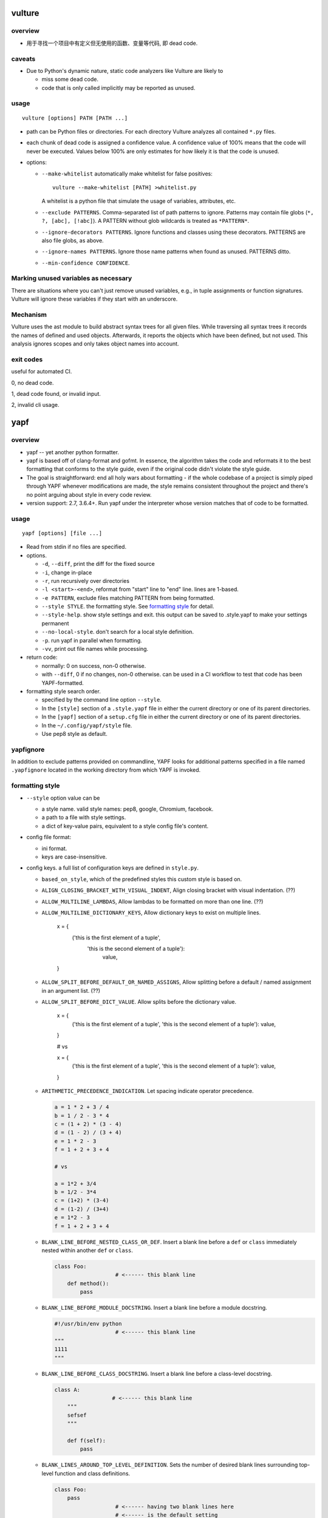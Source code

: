 vulture
=======
overview
--------
- 用于寻找一个项目中有定义但无使用的函数、变量等代码, 即 dead code.

caveats
-------
- Due to Python's dynamic nature, static code analyzers like Vulture are likely to
  
  * miss some dead code.
    
  * code that is only called implicitly may be reported as unused.

usage
-----
::

  vulture [options] PATH [PATH ...]

- path can be Python files or directories. For each directory Vulture analyzes
  all contained ``*.py`` files.

- each chunk of dead code is assigned a confidence value. A confidence value of
  100% means that the code will never be executed. Values below 100% are only
  estimates for how likely it is that the code is unused.

- options:

  * ``--make-whitelist`` automatically make whitelist for false positives::

      vulture --make-whitelist [PATH] >whitelist.py

    A whitelist is a python file that simulate the usage of variables,
    attributes, etc.

  * ``--exclude PATTERNS``. Comma-separated list of path patterns to ignore.
    Patterns may contain file globs (``*, ?, [abc], [!abc]``). A PATTERN
    without glob wildcards is treated as ``*PATTERN*``.

  * ``--ignore-decorators PATTERNS``. Ignore functions and classes using these
    decorators. PATTERNS are also file globs, as above.

  * ``--ignore-names PATTERNS``. Ignore those name patterns when found as
    unused. PATTERNS ditto.

  * ``--min-confidence CONFIDENCE``.

Marking unused variables as necessary
-------------------------------------
There are situations where you can't just remove unused variables, e.g., in
tuple assignments or function signatures. Vulture will ignore these variables
if they start with an underscore.

Mechanism
---------
Vulture uses the ast module to build abstract syntax trees for all given files.
While traversing all syntax trees it records the names of defined and used
objects. Afterwards, it reports the objects which have been defined, but not
used. This analysis ignores scopes and only takes object names into account.

exit codes
----------
useful for automated CI.

0, no dead code.

1, dead code found, or invalid input.

2, invalid cli usage.

yapf
====
overview
--------
- yapf -- yet another python formatter.

- yapf is based off of clang-format and gofmt. In essence, the algorithm takes
  the code and reformats it to the best formatting that conforms to the style
  guide, even if the original code didn't violate the style guide.

- The goal is straightforward: end all holy wars about formatting - if the
  whole codebase of a project is simply piped through YAPF whenever
  modifications are made, the style remains consistent throughout the project
  and there's no point arguing about style in every code review.

- version support: 2.7, 3.6.4+. Run yapf under the interpreter whose version
  matches that of code to be formatted.

usage
-----
::

  yapf [options] [file ...]

- Read from stdin if no files are specified.

- options.

  * ``-d``, ``--diff``, print the diff for the fixed source

  * ``-i``, change in-place

  * ``-r``, run recursively over directories

  * ``-l <start>-<end>``, reformat from "start" line to "end" line. lines are
    1-based.

  * ``-e PATTERN``, exclude files matching PATTERN from being formatted.

  * ``--style STYLE``. the formatting style. See `formatting style`_ for
    detail.

  * ``--style-help``. show style settings and exit. this output can be saved to
    .style.yapf to make your settings permanent

  * ``--no-local-style``. don't search for a local style definition.

  * ``-p``. run yapf in parallel when formatting.

  * ``-vv``, print out file names while processing.

- return code:

  * normally: 0 on success, non-0 otherwise.

  * with ``--diff``, 0 if no changes, non-0 otherwise. can be used in a CI
    workflow to test that code has been YAPF-formatted.

- formatting style search order.

  * specified by the command line option ``--style``.

  * In the ``[style]`` section of a ``.style.yapf`` file in either the current
    directory or one of its parent directories.

  * In the ``[yapf]`` section of a ``setup.cfg`` file in either the current
    directory or one of its parent directories.

  * In the ``~/.config/yapf/style`` file.

  * Use pep8 style as default.
  
yapfignore
----------
In addition to exclude patterns provided on commandline, YAPF looks for
additional patterns specified in a file named ``.yapfignore`` located in the
working directory from which YAPF is invoked.

formatting style
----------------
- ``--style`` option value can be
  
  * a style name. valid style names: pep8, google, Chromium, facebook.
   
  * a path to a file with style settings.

  * a dict of key-value pairs, equivalent to a style config file's content.

- config file format:

  * ini format.

  * keys are case-insensitive.

- config keys. a full list of configuration keys are defined in ``style.py``.

  * ``based_on_style``, which of the predefined styles this custom style is
    based on.

  * ``ALIGN_CLOSING_BRACKET_WITH_VISUAL_INDENT``, Align closing bracket with
    visual indentation. (??)

  * ``ALLOW_MULTILINE_LAMBDAS``, Allow lambdas to be formatted on more than one
    line. (??)

  * ``ALLOW_MULTILINE_DICTIONARY_KEYS``, Allow dictionary keys to exist on
    multiple lines.

      .. code:: python

      x = {
          ('this is the first element of a tuple',
           'this is the second element of a tuple'):
               value,
      }

  * ``ALLOW_SPLIT_BEFORE_DEFAULT_OR_NAMED_ASSIGNS``, Allow splitting before a
    default / named assignment in an argument list. (??)

  * ``ALLOW_SPLIT_BEFORE_DICT_VALUE``. Allow splits before the dictionary
    value.

      .. code:: python

      x = {
          ('this is the first element of a tuple', 'this is the second element of a tuple'):
          value,
      }

      # vs

      x = {
          ('this is the first element of a tuple', 'this is the second element of a tuple'): value,
      }

  * ``ARITHMETIC_PRECEDENCE_INDICATION``. Let spacing indicate operator
    precedence. 


    .. code:: python

      a = 1 * 2 + 3 / 4
      b = 1 / 2 - 3 * 4
      c = (1 + 2) * (3 - 4)
      d = (1 - 2) / (3 + 4)
      e = 1 * 2 - 3
      f = 1 + 2 + 3 + 4

      # vs

      a = 1*2 + 3/4
      b = 1/2 - 3*4
      c = (1+2) * (3-4)
      d = (1-2) / (3+4)
      e = 1*2 - 3
      f = 1 + 2 + 3 + 4

  * ``BLANK_LINE_BEFORE_NESTED_CLASS_OR_DEF``. Insert a blank line before a
    ``def`` or ``class`` immediately nested within another ``def`` or
    ``class``.

    .. code:: python

      class Foo:
                         # <------ this blank line
          def method():
              pass

  * ``BLANK_LINE_BEFORE_MODULE_DOCSTRING``. Insert a blank line before a module
    docstring.

    .. code:: python

      #!/usr/bin/env python
                         # <------ this blank line
      """
      1111
      """
  * ``BLANK_LINE_BEFORE_CLASS_DOCSTRING``.  Insert a blank line before a
    class-level docstring.

    .. code:: python

       class A:
                         # <------ this blank line
           """
           sefsef
           """
       
           def f(self):
               pass

  * ``BLANK_LINES_AROUND_TOP_LEVEL_DEFINITION``.  Sets the number of desired
    blank lines surrounding top-level function and class definitions.

    .. code:: python

      class Foo:
          pass
                         # <------ having two blank lines here
                         # <------ is the default setting
      class Bar:
          pass

  * ``COALESCE_BRACKETS``.  Do not split consecutive brackets. Only relevant
    when ``DEDENT_CLOSING_BRACKETS`` is set.

    .. code:: python

      call_func_that_takes_a_dict(
          {
              'key1': 'value1',
              'key2': 'value2',
          }
      )

      # would reformat to:

      call_func_that_takes_a_dict({
          'key1': 'value1',
          'key2': 'value2',
      })

  * ``COLUMN_LIMIT``.  The column limit (or max line-length)

  * ``CONTINUATION_ALIGN_STYLE`` The style for continuation alignment. (??)
    Possible
    values are:

    - ``SPACE``: Use spaces for continuation alignment. This is default
      behavior.

    - ``FIXED``: Use fixed number (``CONTINUATION_INDENT_WIDTH``) of columns
      (ie: ``CONTINUATION_INDENT_WIDTH``/``INDENT_WIDTH`` tabs) for
      continuation alignment.

    - ``VALIGN-RIGHT``: Vertically align continuation lines with indent
      characters. Slightly right (one more indent character) if cannot
      vertically align continuation lines with indent characters.

    For options ``FIXED``, and ``VALIGN-RIGHT`` are only available when
    ``USE_TABS`` is enabled.

  * ``CONTINUATION_INDENT_WIDTH``.  Indent width used for line continuations.

  * ``DEDENT_CLOSING_BRACKETS``.  Put closing brackets on a separate line,
    dedented, if the bracketed expression can't fit in a single line. Applies
    to all kinds of brackets, including function definitions and calls.

    .. code:: python

      config = {
          'key1': 'value1',
          'key2': 'value2',
      }  # <--- this bracket is dedented and on a separate line

  * ``DISABLE_ENDING_COMMA_HEURISTIC``.  Disable the heuristic which places
    each list element on a separate line if the list is comma-terminated.

    .. code:: python

      a = [
          1, 2, 3, 4, 5,
          6, 7, 8, 9, 10,
      ]

      # whether to format into this

      a = [
          1,
          2,
          3,
          4,
          5,
          6,
          7,
          8,
          9,
          10,
      ]

  * ``EACH_DICT_ENTRY_ON_SEPARATE_LINE``. 当 dict 在一行中放不下时, place each
    dictionary entry onto its own line.

    .. code:: python
      a = {
          "aaaaaaaaaaaaaaaaaaaaaaaaaaaaaaaaaaaaaaaaaaaaaaaaaaaaaaaaaa": 1,
          "bbbbbbbbbbbbbbbbbbbbbbbbbbbbbbbbbbbbbbbbbbbb": 2, "c": 3, "d": 4
      }

      # vs

      a = {
          "aaaaaaaaaaaaaaaaaaaaaaaaaaaaaaaaaaaaaaaaaaaaaaaaaaaaaaaaaa": 1,
          "bbbbbbbbbbbbbbbbbbbbbbbbbbbbbbbbbbbbbbbbbbbb": 2,
          "c": 3,
          "d": 4
      }

  * ``I18N_COMMENT``.  The regex for an internationalization comment. The
    presence of this comment stops reformatting of that line, because the
    comments are required to be next to the string they translate.

  * ``I18N_FUNCTION_CALL``.  The internationalization function call names. The
    presence of this function stops reformatting on that line, because the
    string it has cannot be moved away from the i18n comment. (??)

  * ``INDENT_DICTIONARY_VALUE``. 当 value cannot fit on the same line as the
    dictionary key 从而需要放到下一行时, 将 value indent 一下.

    .. code:: python

      a = {
          "aaaaaaaaaaaaaaaaaaaaaaaaaaaaaaaaaaaaaaaaaaaaaaaaaaaaaaaaaaaaaaaaaaaaaaaaa":
              1,
          "bbbbbbbbbbbbbbbbbbbbbbbbbbbbbbbbbbbbbbbbbbbb":
              2,
          "c":
              3,
          "d":
              4
      }

  * ``INDENT_WIDTH``.  The number of columns to use for indentation.

  * ``INDENT_BLANK_LINES``. 对于需要空出的行, prefer indented blank lines
    rather than empty.

  * ``JOIN_MULTIPLE_LINES``.  Join short lines into one line. E.g., single line
    if statements. (??)

  * ``NO_SPACES_AROUND_SELECTED_BINARY_OPERATORS``.  Do not include spaces
    around selected binary operators.  a string of comma separated list of
    operators.

  * ``SPACES_AROUND_POWER_OPERATOR`` Set to True to prefer using spaces around
    ``**``.

  * ``SPACES_AROUND_DEFAULT_OR_NAMED_ASSIGN``.  Set to True to prefer spaces
    around the assignment operator for default or keyword arguments.

  * ``SPACES_BEFORE_COMMENT``.  The number of spaces required before a trailing
    comment. This can be a single value (representing the number of spaces
    before each trailing comment) or a python list of values (representing
    alignment column values; trailing comments within a block will be aligned
    to the first column value that is greater than the maximum line length
    within the block).  (???)

  * ``SPACE_BETWEEN_ENDING_COMMA_AND_CLOSING_BRACKET``.  Insert a space between
    the ending comma and closing bracket of a list, etc.

    .. code:: python

      a = [1, 2, 3, 4, 5, 6, 7, 8,]
      # vs
      a = [1, 2, 3, 4, 5, 6, 7, 8, ]

  * ``SPLIT_ARGUMENTS_WHEN_COMMA_TERMINATED``.  Split before arguments if the
    argument list is terminated by a comma. (??)

  * ``SPLIT_ALL_COMMA_SEPARATED_VALUES``.  If a comma separated list (dict,
    list, tuple, or function def) is on a line that is too long, split such
    that all elements are on a single line.

    .. code:: python

      a = [1111111111111111111111111,2222222222222222222,3333333333333333333,44444444444444444444,55555555555555555]

      # to this
      a = [
          1111111111111111111111111, 2222222222222222222, 3333333333333333333,
          44444444444444444444, 55555555555555555
      ]

      # vs to this

      a = [
          1111111111111111111111111,
          2222222222222222222,
          3333333333333333333,
          44444444444444444444,
          55555555555555555
      ]

  * ``SPLIT_BEFORE_BITWISE_OPERATOR``.  Set to True to prefer splitting before
    '&', '|' or '^' rather than after.

    .. code:: python

      if (aaaaaaaaaaaaaaaaaaaaaaaaaaaaaaaaaaaaaaa & bbbbbbbbbbbbbbbbbbbbbbb
              & ccccccccccccccc & ddddddddddddddd):
          pass

  * ``SPLIT_BEFORE_ARITHMETIC_OPERATOR``.  Set to True to prefer splitting
    before '+', '-', '*', '/', '//', or '@' rather than after.

    .. code:: python

      a = (bbbbbbbbbbbbbbbbbbbbbbbbbbbbbbbb+ cccccccccccccccccccc+ddddddddddddddddddd+eeeeeeeeeeeeeeeeeee+ffffffffffffffffffffffffffff)
      # vs
      a = (bbbbbbbbbbbbbbbbbbbbbbbbbbbbbbbb + cccccccccccccccccccc
           + ddddddddddddddddddd + eeeeeeeeeeeeeeeeeee
           + ffffffffffffffffffffffffffff)

  * ``SPLIT_BEFORE_CLOSING_BRACKET``.  Split before the closing bracket if a
    list or dict literal doesn't fit on a single line.

    .. code:: python

      a = [111111111111111,22222222222222222222222,333333333333333,444444444,5555555]
      # to this
      a = [
          111111111111111, 22222222222222222222222, 333333333333333, 444444444,
          5555555
      ]

      # vs to this

      a = [
          111111111111111, 22222222222222222222222, 333333333333333, 444444444,
          5555555]

  * ``SPLIT_BEFORE_DICT_SET_GENERATOR``. 当 list/set/dict etc. comprehension
    expression 太长时, Split before ``for``.

  * ``SPLIT_BEFORE_DOT``. 当需要 split 一个很长的代码至多行时, 并且能够
    split before dot 时, 就这么做.

    .. code:: python

      a = ("111111111111111111111111111111111111111111111111111111111111111111{}".format(2))
      # to
      a = ("111111111111111111111111111111111111111111111111111111111111111111{}"
           .format(2))

      # vs

      a = ("111111111111111111111111111111111111111111111111111111111111111111{}".
           format(2))

  * ``SPLIT_BEFORE_EXPRESSION_AFTER_OPENING_PAREN``. Split after the opening
    paren which surrounds an expression if it doesn't fit on a single line.
    (??)

  * ``SPLIT_BEFORE_FIRST_ARGUMENT``. If an argument / parameter list is going
    to be split, then split before the first argument.

    .. code:: python

      ffffffffffffffffffffffff(aaaaaaaaaaa, bbbbbbbbbbbbbbbbb, ccccccccccc, 44444444444444)
      # to
      ffffffffffffffffffffffff(aaaaaaaaaaa, bbbbbbbbbbbbbbbbb, ccccccccccc,
                               44444444444444)
      # vs to
      ffffffffffffffffffffffff(
          aaaaaaaaaaa, bbbbbbbbbbbbbbbbb, ccccccccccc, 44444444444444)

  * ``SPLIT_BEFORE_LOGICAL_OPERATOR``. Set to True to prefer splitting before
    and or or rather than after.

API
---
- ``yapf.yapflib.yapf_api.FormatCode``

- ``yapf.yapflib.yapf_api.FormatFile``

- parameters:

  * ``style_config``, Either a style name or a path to a file that contains
    formatting style settings. If None is specified, use the default style as
    set in style.DEFAULT_STYLE_FACTORY.

  * ``lines``, A lines argument: A list of tuples of lines ``(start, end)``
    that we want to format. The lines are 1-based indexed.

  * ``print_diff``, bool. Instead of returning the reformatted source, return a
    diff that turns the formatted source into reformatter source.
